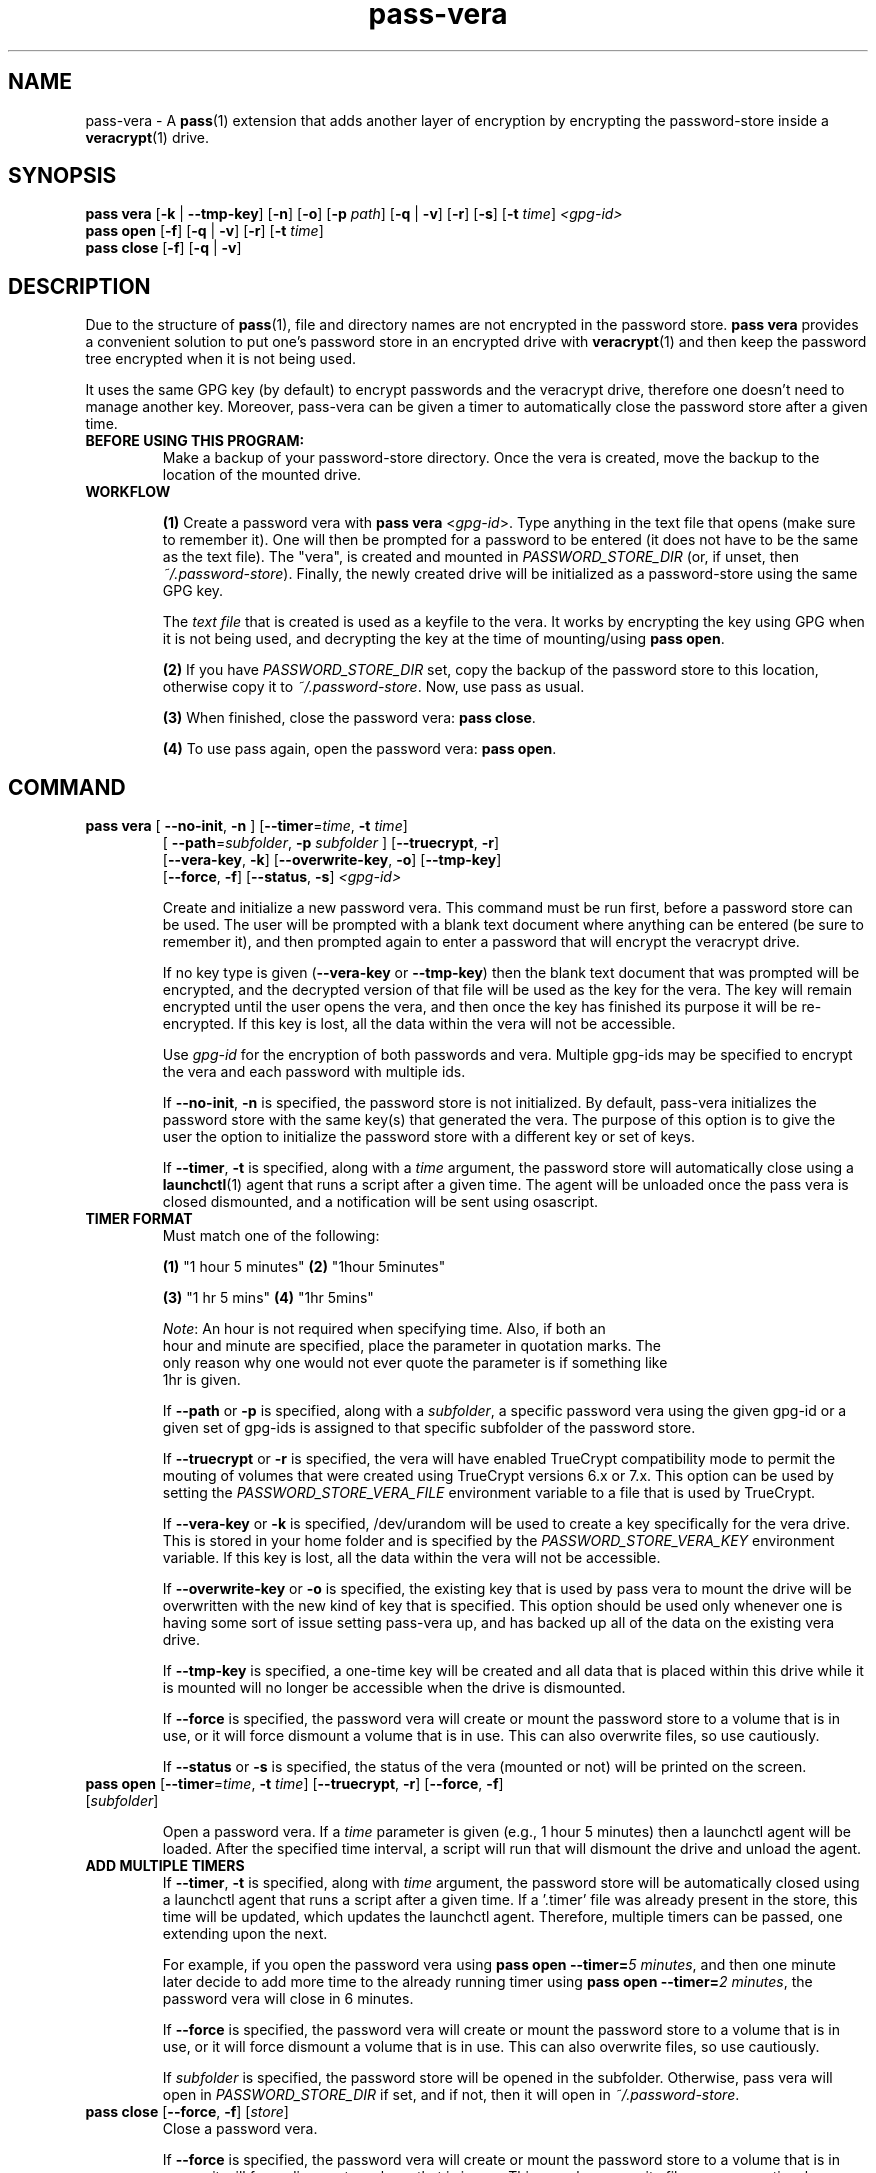 .TH pass-vera 1 "March 2021" "pass-vera"

.SH NAME
pass-vera \- A \fBpass\fP(1) extension that adds another layer of encryption
by encrypting the password-store inside a \fBveracrypt\fP(1) drive.

.SH SYNOPSIS
\fBpass vera\fP [\fB-k\fP | \fB--tmp-key\fP] [\fB-n\fP] [\fB-o\fP] [\fB-p\fP \fIpath\fP] [\fB-q\fP | \fB-v\fP] [\fB-r\fP] [\fB-s\fP] [\fB-t\fP \fItime\fP] \fI<gpg-id>\fP
.br
\fBpass open\fP [\fB-f\fP] [\fB-q\fP | \fB-v\fP] [\fB-r\fP] [\fB-t\fP \fItime\fP]
.br
\fBpass close\fP [\fB-f\fP] [\fB-q\fP | \fB-v\fP]

.SH DESCRIPTION
Due to the structure of \fBpass\fP(1), file and directory names are not encrypted
in the password store. \fBpass vera\fP provides a convenient solution to put one's
password store in an encrypted drive with \fBveracrypt\fP(1) and then keep the
password tree encrypted when it is not being used.

It uses the same GPG key (by default) to encrypt passwords and the veracrypt drive,
therefore one doesn't need to manage another key. Moreover, pass-vera can be given
a timer to automatically close the password store after a given time.

.TP
.B BEFORE USING THIS PROGRAM:
Make a backup of your password-store directory. Once the vera is created, move the
backup to the location of the mounted drive.

.TP
.B WORKFLOW
.IP
\fB(1)\fP Create a password vera with \fBpass vera\fP <\fIgpg-id\fP>. Type anything in the text file
that opens (make sure to remember it). One will then be prompted for a password to be
entered (it does not have to be the same as the text file). The "vera", is created and
mounted in \fIPASSWORD_STORE_DIR\fP (or, if unset, then \fI~/.password-store\fP). Finally,
the newly created drive will be initialized as a password-store using the same GPG key.

The \fItext file\fP that is created is used as a keyfile to the vera. It works by
encrypting the key using GPG when it is not being used, and decrypting the key at
the time of mounting/using \fBpass open\fP.

.IP
\fB(2)\fP If you have \fIPASSWORD_STORE_DIR\fP set, copy the backup of the password store to this
location, otherwise copy it to \fI~/.password-store\fP. Now, use pass as usual.
.IP
\fB(3)\fP When finished, close the password vera: \fBpass close\fP.
.IP
\fB(4)\fP To use pass again, open the password vera: \fBpass open\fP.


.SH COMMAND

.TP
\fBpass vera\fP [ \fB--no-init\fP, \fB-n\fP ] [\fB--timer\fP=\fItime\fP, \fB-t\fP \fItime\fP]
   [ \fB--path\fP=\fIsubfolder\fP, \fB-p\fP \fIsubfolder\fP ] [\fB--truecrypt\fP, \fB-r\fP]
   [\fB--vera-key\fP, \fB-k\fP] [\fB--overwrite-key\fP, \fB-o\fP] [\fB--tmp-key\fP]
   [\fB--force\fP, \fB-f\fP] [\fB--status\fP, \fB-s\fP] \fI<gpg-id>\fP

Create and initialize a new password vera. This command must be run first,
before a password store can be used. The user will be prompted with a blank text
document where anything can be entered (be sure to remember it), and then prompted
again to enter a password that will encrypt the veracrypt drive.

If no key type is given (\fB--vera-key\fP or \fB--tmp-key\fP) then the blank text
document that was prompted will be encrypted, and the decrypted version of that file
will be used as the key for the vera. The key will remain encrypted until the user
opens the vera, and then once the key has finished its purpose it will be re-encrypted.
If this key is lost, all the data within the vera will not be accessible.

Use \fIgpg-id\fP for the encryption of both passwords and vera. Multiple gpg-ids
may be specified to encrypt the vera and each password with multiple ids.

If \fB--no-init\fP, \fB-n\fP is specified, the password store is not initialized.
By default, pass-vera initializes the password store with the same key(s) that
generated the vera. The purpose of this option is to give the user the option to
initialize the password store with a different key or set of keys.

If \fB--timer\fP, \fB-t\fP is specified, along with a \fItime\fP argument, the password
store will automatically close using a \fBlaunchctl\fP(1) agent that runs a script
after a given time. The agent will be unloaded once the pass vera is closed dismounted,
and a notification will be sent using osascript.

.TP
.B TIMER FORMAT
Must match one of the following:
.IP
.br
  \fB(1)\fP "1 hour 5 minutes"      \fB(2)\fP "1hour 5minutes"
.IP
.br
  \fB(3)\fP "1 hr 5 mins"           \fB(4)\fP "1hr 5mins"
.IP
.br
  \fINote\fP: An hour is not required when specifying time. Also, if both an
.br
  hour and minute are specified, place the parameter in quotation marks. The
.br
  only reason why one would not ever quote the parameter is if something like
.br
  1hr is given.

If \fB--path\fP or \fB-p\fP is specified, along with a \fIsubfolder\fP,
a specific password vera using the given gpg-id or a given set of gpg-ids is
assigned to that specific subfolder of the password store.

If \fB--truecrypt\fP or \fB-r\fP is specified, the vera will have enabled TrueCrypt
compatibility mode to permit the mouting of volumes that were created using TrueCrypt
versions 6.x or 7.x. This option can be used by setting the \fIPASSWORD_STORE_VERA_FILE\fP
environment variable to a file that is used by TrueCrypt.

If \fB--vera-key\fP or \fB-k\fP is specified, /dev/urandom will be used to create
a key specifically for the vera drive. This is stored in your home folder and is specified
by the \fIPASSWORD_STORE_VERA_KEY\fP environment variable. If this key is lost, all the data
within the vera will not be accessible.

If \fB--overwrite-key\fP or \fB-o\fP is specified, the existing key that is used
by pass vera to mount the drive will be overwritten with the new kind of key that
is specified. This option should be used only whenever one is having some sort of
issue setting pass-vera up, and has backed up all of the data on the existing vera drive.

If \fB--tmp-key\fP is specified, a one-time key will be created and all data that is
placed within this drive while it is mounted will no longer be accessible when the
drive is dismounted.

If \fB--force\fP is specified, the password vera will create or mount the
password store to a volume that is in use, or it will force dismount a volume
that is in use. This can also overwrite files, so use cautiously.

If \fB--status\fP or \fB-s\fP is specified, the status of the vera (mounted or not)
will be printed on the screen.

.TP
\fBpass open\fP [\fB--timer\fP=\fItime\fP, \fB-t\fP \fItime\fP] [\fB--truecrypt\fP, \fB-r\fP] [\fB--force\fP, \fB-f\fP] [\fIsubfolder\fP]

Open a password vera. If a \fItime\fP parameter is given (e.g., 1 hour 5 minutes)
then a launchctl agent will be loaded. After the specified time interval,
a script will run that will dismount the drive and unload the agent.

.TP
.B ADD MULTIPLE TIMERS
If \fB--timer\fP, \fB-t\fP is specified, along with \fItime\fP argument, the password
store will be automatically closed using a launchctl agent that runs a script
after a given time. If a '.timer' file was already present in the store, this time
will be updated, which updates the launchctl agent. Therefore, multiple timers can be
passed, one extending upon the next.

For example, if you open the password vera
using \fBpass open --timer=\fP\fI5 minutes\fP, and then one minute later decide
to add more time to the already running timer using \fBpass open --timer=\fP\fI2 minutes\fP,
the password vera will close in 6 minutes.

If \fB--force\fP is specified, the password vera will create or mount the
password store to a volume that is in use, or it will force dismount a volume
that is in use. This can also overwrite files, so use cautiously.

If \fIsubfolder\fP is specified, the password store will be opened in the subfolder.
Otherwise, pass vera will open in \fIPASSWORD_STORE_DIR\fP if set, and if not, then
it will open in \fI~/.password-store\fP.

.TP
\fBpass close\fP [\fB--force\fP, \fB-f\fP] [\fIstore\fP]
Close a password vera.

If \fB--force\fP is specified, the password vera will create or mount the
password store to a volume that is in use, or it will force dismount a volume
that is in use. This can also overwrite files, so use cautiously.

If \fIstore\fP is specified, pass close will try to close this store. Otherwise, pass
close will close the the vera opened at \fIPASSWORD_STORE_DIR\fP or \fI~/.password-store\fP.

.SH OPTIONS
.TP
\fB\-n\fB, \-\-no-init\fR
Do not initialize the password store

.TP
\fB\-t\fB, \-\-timer\fR
Close the store after a given time

.TP
\fB\-p\fB, \-\-path\fR
Create the store for that specific subfolder

.TP
\fB\-r\fB, \-\-truecrypt\fR
Enable compatiblity with TrueCrypt

.TP
\fB\-k\fB, \-\-vera\-key\fR
Create a key with /dev/urandom instead of GPG

.TP
\fB\-o\fB, \-\-overwrite\-key\fR
Overwrite existing key in favor of the one specified

.TP
\fB\-\-tmp\-key\fR
Create a one-time key for a one-time accessible vera

.TP
\fB\-f\fB, \-\-force\fR
Force the vera operations (i.e. even if mounted volume is in use)

.TP
\fB\-s\fB, \-\-status\fR
Show status of pass vera, (i.e., open or closed)

.TP
\fB\-q\fB, \-\-quiet\fR
Be quiet

.TP
\fB\-v\fB, \-\-verbose\fR
Be verbose

.TP
\fB\-d\fB, \-\-debug\fR
Enable debugging of the launch agent. The path of the stderr file will
be \fI$HOME/pass-vera-stderr.log\fP and the path of the stdout file will be
\fI$HOME/pass-vera-stdout.log\fP

.TP
\fB\-\-unsafe\fR
Does not encrypt free space when creating a device-hosted volume

.TP
\fB\-V\fB, \-\-version\fR
Show version information

.TP
\fB\-h\fB, \-\-help\fR
Show usage message


.SH EXAMPLES

.TP
Create a new password vera
.B zx2c4@laptop ~ $ pass vera Jason@zx2c4.com
.br
 (*) GPG key created
.br
  Enter password:
.br
  Done: 100.000%  Speed: 4.6 MiB/s  Left: 0 s
.br
  The VeraCrypt volume has been successfully created.
.br
  Enter password for ~/.password.vera
.br
 (*) Your password vera has been created and opened in ~/.password-store.
.br
 (*) Password store initialized for Jason@zx2c4.com.
.br
  .  Your vera is: ~/.password.vera
.br
  .  Your vera key is: ~/.password.key.vera
.br
  .  You can now use pass as usual.
.br
  .  When finished, close the password vera using 'pass close'.

.TP
Open a password vera
.B zx2c4@laptop ~ $ pass open
.br
  Enter password for ~/.password.vera:
.br
 (*) Your password vera has been opened in ~/.password-store.
.br
  .  You can now use pass as usual.
.br
  .  When finished, close the password vera using 'pass close'.

.TP
Close a password vera
.B zx2c4@laptop ~ $ pass close
.br
 (*) Your password vera has been closed.
.br
  .  Your passwords remain present in ~/.password.vera.

.TP
Create a new password vera and set a timer
.B zx2c4@laptop ~ $ pass vera Jason@zx2c4.com --timer="1 hour"
.br
 (*) GPG key created
.br
  Enter password for ~/.password-store
.br
 (*) pass-close.password.vera.plist loaded
.br
 (*) Your password vera has been created and opened in ~/.password-store.
.br
 (*) Password store initialized for Jason@zx2c4.com.
.br
  .  Your vera is: ~/.password.vera
.br
  .  Your vera key is: ~/.password.key.vera
.br
  .  You can now use pass as usual.
.br
  .  This password store will be closed in: 1 hour
.br
.B zx2c4@laptop ~ $ pass open
.br
  w  The veracrypt drive is already mounted, not opening
.br
 (*) Your password vera has been opened in ~/.password-store.
.br
  .  You can now use pass as usual.
.br
  .  When finished, close the password vera using 'pass close'.

.TP
Open a password vera and set a timer and add additional time after 5 minutes pass by
.B zx2c4@laptop ~ $ pass open --timer="10 minutes"
.br
  Enter password for ~/.password.vera
.br
 (*) pass-close.password.vera.plist loaded
.br
 (*) Your password vera has been opened in ~/.password-store.
.br
  .  You can now use pass as usual.
.br
  .  This password store will be closed in: 10 minutes
.br
.B zx2c4@laptop ~ $ pass open --timer="10 minutes"
.br
  w  The veracrypt drive is already mounted, not opening
.br
 (*) pass-close.password.vera.plist timer has been updated
.br
 (*) Your password vera has been opened in ~/.password-store.
.br
  .  You can now use pass as usual.
.br
  .  This password store will be closed in: 15 minutes


.SH ENVIRONMENT VARIABLES
.TP
.I PASSWORD_STORE_VERA
Path to veracrypt executable
.TP
.I PASSWORD_STORE_VERA_FILE
Path to the password vera, by default \fI~/.password.vera\fP
.TP
.I PASSWORD_STORE_VERA_KEY
Path to the password vera key file by default \fI~/.password.key.vera\fP
.TP
.I PASSWORD_STORE_VERA_SIZE
Password vera size in MB, by default \fI10\fP


.SH SEE ALSO
.BR pass(1),
.BR veracrypt(1),
.BR launchctl(1),
.BR pass-clip(1)
.BR pass-ssh(1),
.BR pass-import(1),
.BR pass-otp(1)

.SH AUTHORS
.B pass vera
.ME .
was written by
.MT lucas@burnsac.xyz
Lucas Burns
.ME .

.SH COPYING
This program is free software: you can redistribute it and/or modify
it under the terms of the GNU General Public License as published by
the Free Software Foundation, either version 3 of the License, or
(at your option) any later version.

This program is distributed in the hope that it will be useful,
but WITHOUT ANY WARRANTY; without even the implied warranty of
MERCHANTABILITY or FITNESS FOR A PARTICULAR PURPOSE.  See the
GNU General Public License for more details.

You should have received a copy of the GNU General Public License
along with this program.  If not, see <http://www.gnu.org/licenses/>.

